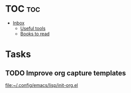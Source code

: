 * TOC :toc:
- [[#inbox][Inbox]]
  - [[#useful-tools][Useful tools]]
  - [[#books-to-read][Books to read]]

* Tasks
** TODO Improve org capture templates
  
  [[file:~/.config/emacs/lisp/init-org.el]]

